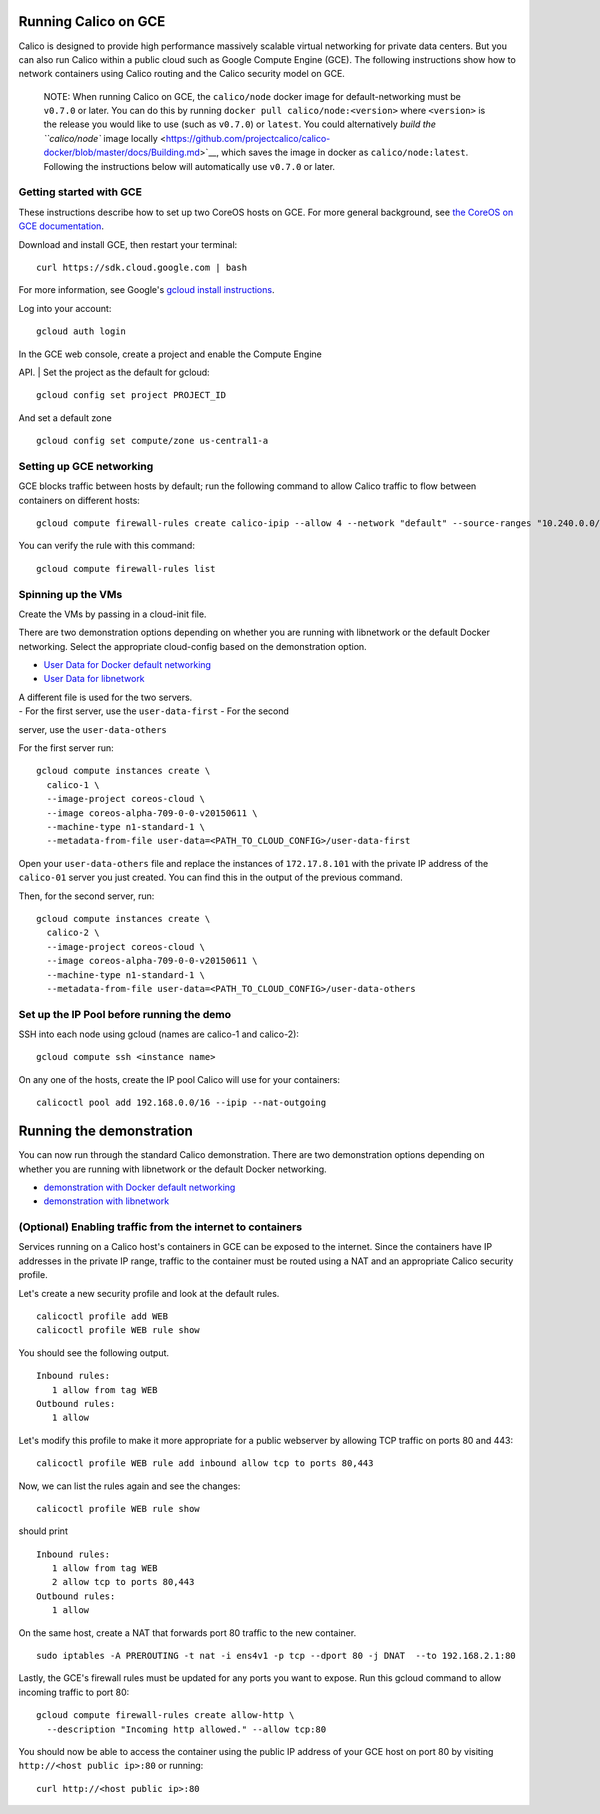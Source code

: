 Running Calico on GCE
=====================

Calico is designed to provide high performance massively scalable
virtual networking for private data centers. But you can also run Calico
within a public cloud such as Google Compute Engine (GCE). The following
instructions show how to network containers using Calico routing and the
Calico security model on GCE.

    NOTE: When running Calico on GCE, the ``calico/node`` docker image
    for default-networking must be ``v0.7.0`` or later. You can do this
    by running ``docker pull calico/node:<version>`` where ``<version>``
    is the release you would like to use (such as ``v0.7.0``) or
    ``latest``. You could alternatively `build the ``calico/node`` image
    locally <https://github.com/projectcalico/calico-docker/blob/master/docs/Building.md>`__,
    which saves the image in docker as ``calico/node:latest``. Following
    the instructions below will automatically use ``v0.7.0`` or later.

Getting started with GCE
------------------------

These instructions describe how to set up two CoreOS hosts on GCE. For
more general background, see `the CoreOS on GCE
documentation <https://coreos.com/docs/running-coreos/cloud-providers/google-compute-engine/>`__.

Download and install GCE, then restart your terminal:

::

    curl https://sdk.cloud.google.com | bash

For more information, see Google's `gcloud install
instructions <https://cloud.google.com/compute/docs/gcloud-compute/>`__.

Log into your account:

::

    gcloud auth login

| In the GCE web console, create a project and enable the Compute Engine
API.
| Set the project as the default for gcloud:

::

    gcloud config set project PROJECT_ID

And set a default zone

::

    gcloud config set compute/zone us-central1-a

Setting up GCE networking
-------------------------

GCE blocks traffic between hosts by default; run the following command
to allow Calico traffic to flow between containers on different hosts:

::

    gcloud compute firewall-rules create calico-ipip --allow 4 --network "default" --source-ranges "10.240.0.0/16"

You can verify the rule with this command:

::

    gcloud compute firewall-rules list

Spinning up the VMs
-------------------

Create the VMs by passing in a cloud-init file.

There are two demonstration options depending on whether you are running
with libnetwork or the default Docker networking. Select the appropriate
cloud-config based on the demonstration option.

-  `User Data for Docker default
   networking <default-networking/cloud-config>`__
-  `User Data for libnetwork <libnetwork/cloud-config>`__

| A different file is used for the two servers.
| - For the first server, use the ``user-data-first`` - For the second
server, use the ``user-data-others``

For the first server run:

::

    gcloud compute instances create \
      calico-1 \
      --image-project coreos-cloud \
      --image coreos-alpha-709-0-0-v20150611 \
      --machine-type n1-standard-1 \
      --metadata-from-file user-data=<PATH_TO_CLOUD_CONFIG>/user-data-first

Open your ``user-data-others`` file and replace the instances of
``172.17.8.101`` with the private IP address of the ``calico-01`` server
you just created. You can find this in the output of the previous
command.

Then, for the second server, run:

::

    gcloud compute instances create \
      calico-2 \
      --image-project coreos-cloud \
      --image coreos-alpha-709-0-0-v20150611 \
      --machine-type n1-standard-1 \
      --metadata-from-file user-data=<PATH_TO_CLOUD_CONFIG>/user-data-others

Set up the IP Pool before running the demo
------------------------------------------

SSH into each node using gcloud (names are calico-1 and calico-2):

::

    gcloud compute ssh <instance name>

On any one of the hosts, create the IP pool Calico will use for your
containers:

::

    calicoctl pool add 192.168.0.0/16 --ipip --nat-outgoing

Running the demonstration
=========================

You can now run through the standard Calico demonstration. There are two
demonstration options depending on whether you are running with
libnetwork or the default Docker networking.

-  `demonstration with Docker default
   networking <default-networking/Demonstration.md>`__
-  `demonstration with libnetwork <libnetwork/Demonstration.md>`__

(Optional) Enabling traffic from the internet to containers
-----------------------------------------------------------

Services running on a Calico host's containers in GCE can be exposed to
the internet. Since the containers have IP addresses in the private IP
range, traffic to the container must be routed using a NAT and an
appropriate Calico security profile.

Let's create a new security profile and look at the default rules.

::

    calicoctl profile add WEB
    calicoctl profile WEB rule show

You should see the following output.

::

    Inbound rules:
       1 allow from tag WEB 
    Outbound rules:
       1 allow

Let's modify this profile to make it more appropriate for a public
webserver by allowing TCP traffic on ports 80 and 443:

::

    calicoctl profile WEB rule add inbound allow tcp to ports 80,443

Now, we can list the rules again and see the changes:

::

    calicoctl profile WEB rule show

should print

::

    Inbound rules:
       1 allow from tag WEB 
       2 allow tcp to ports 80,443
    Outbound rules:
       1 allow

On the same host, create a NAT that forwards port 80 traffic to the new
container.

::

    sudo iptables -A PREROUTING -t nat -i ens4v1 -p tcp --dport 80 -j DNAT  --to 192.168.2.1:80

Lastly, the GCE's firewall rules must be updated for any ports you want
to expose. Run this gcloud command to allow incoming traffic to port 80:

::

    gcloud compute firewall-rules create allow-http \
      --description "Incoming http allowed." --allow tcp:80

You should now be able to access the container using the public IP
address of your GCE host on port 80 by visiting
``http://<host public ip>:80`` or running:

::

    curl http://<host public ip>:80

